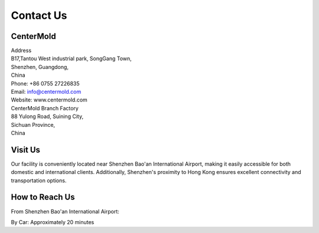 .. mold documentation master file, created by
   sphinx-quickstart on Sat Jun 15 15:24:46 2024.
   You can adapt this file completely to your liking, but it should at least
   contain the root `toctree` directive.
=======================
Contact Us
=======================

CenterMold
------------
| Address
| B17,Tantou West industrial park, SongGang Town,  
| Shenzhen, Guangdong, 
| China
| Phone: +86 0755 27226835  
| Email: info@centermold.com  
| Website: www.centermold.com  

| CenterMold Branch Factory
| 88 Yulong Road, Suining City, 
| Sichuan Province, 
| China

Visit Us
----------
Our facility is conveniently located near Shenzhen Bao'an International Airport, making it easily accessible for both domestic and international clients. Additionally, Shenzhen's proximity to Hong Kong ensures excellent connectivity and transportation options.

How to Reach Us  
---------------
From Shenzhen Bao'an International Airport:

By Car: 
Approximately 20 minutes


.. raw:: html

  <iframe src="https://www.google.com/maps/embed?pb=!1m18!1m12!1m3!1d409453.03124306316!2d113.6776177948536!3d22.600561858469085!2m3!1f0!2f0!3f0!3m2!1i1024!2i768!4f13.1!3m3!1m2!1s0x340396bcb9f5422b%3A0xf056c04070f4587d!2sTantou%20West%20Industrial%20Park!5e0!3m2!1sen!2ssg!4v1718954985061!5m2!1sen!2ssg" width="600" height="450" style="border:0;" allowfullscreen="" loading="lazy" referrerpolicy="no-referrer-when-downgrade"></iframe> 